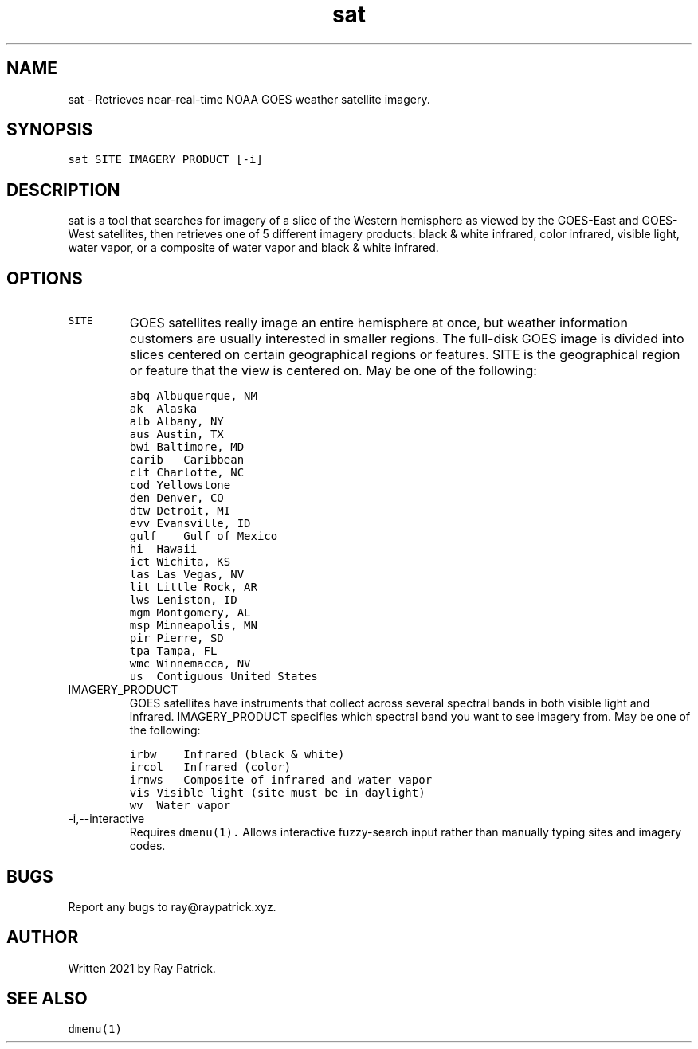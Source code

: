 .\" Automatically generated by Pandoc 2.2.1
.\"
.TH "sat" "1" "" "" "General Commands Manual"
.hy
.SH NAME
.PP
sat \- Retrieves near\-real\-time NOAA GOES weather satellite imagery.
.SH SYNOPSIS
.PP
\f[C]sat\ SITE\ IMAGERY_PRODUCT\ [\-i]\f[]
.SH DESCRIPTION
.PP
sat is a tool that searches for imagery of a slice of the Western
hemisphere as viewed by the GOES\-East and GOES\-West satellites, then
retrieves one of 5 different imagery products: black & white infrared,
color infrared, visible light, water vapor, or a composite of water
vapor and black & white infrared.
.SH OPTIONS
.TP
.B \f[C]SITE\f[]
GOES satellites really image an entire hemisphere at once, but weather
information customers are usually interested in smaller regions.
The full\-disk GOES image is divided into slices centered on certain
geographical regions or features.
SITE is the geographical region or feature that the view is centered on.
May be one of the following:
.RS
.RE
.IP
.nf
\f[C]
abq\ Albuquerque,\ NM
\f[]
.fi
.RS
.RE
.IP
.nf
\f[C]
ak\ \ Alaska
\f[]
.fi
.RS
.RE
.IP
.nf
\f[C]
alb\ Albany,\ NY
\f[]
.fi
.RS
.RE
.IP
.nf
\f[C]
aus\ Austin,\ TX
\f[]
.fi
.RS
.RE
.IP
.nf
\f[C]
bwi\ Baltimore,\ MD
\f[]
.fi
.RS
.RE
.IP
.nf
\f[C]
carib\ \ \ Caribbean
\f[]
.fi
.RS
.RE
.IP
.nf
\f[C]
clt\ Charlotte,\ NC
\f[]
.fi
.RS
.RE
.IP
.nf
\f[C]
cod\ Yellowstone
\f[]
.fi
.RS
.RE
.IP
.nf
\f[C]
den\ Denver,\ CO
\f[]
.fi
.RS
.RE
.IP
.nf
\f[C]
dtw\ Detroit,\ MI
\f[]
.fi
.RS
.RE
.IP
.nf
\f[C]
evv\ Evansville,\ ID
\f[]
.fi
.RS
.RE
.IP
.nf
\f[C]
gulf\ \ \ \ Gulf\ of\ Mexico
\f[]
.fi
.RS
.RE
.IP
.nf
\f[C]
hi\ \ Hawaii
\f[]
.fi
.RS
.RE
.IP
.nf
\f[C]
ict\ Wichita,\ KS
\f[]
.fi
.RS
.RE
.IP
.nf
\f[C]
las\ Las\ Vegas,\ NV
\f[]
.fi
.RS
.RE
.IP
.nf
\f[C]
lit\ Little\ Rock,\ AR
\f[]
.fi
.RS
.RE
.IP
.nf
\f[C]
lws\ Leniston,\ ID
\f[]
.fi
.RS
.RE
.IP
.nf
\f[C]
mgm\ Montgomery,\ AL
\f[]
.fi
.RS
.RE
.IP
.nf
\f[C]
msp\ Minneapolis,\ MN
\f[]
.fi
.RS
.RE
.IP
.nf
\f[C]
pir\ Pierre,\ SD
\f[]
.fi
.RS
.RE
.IP
.nf
\f[C]
tpa\ Tampa,\ FL
\f[]
.fi
.RS
.RE
.IP
.nf
\f[C]
wmc\ Winnemacca,\ NV
\f[]
.fi
.RS
.RE
.IP
.nf
\f[C]
us\ \ Contiguous\ United\ States
\f[]
.fi
.RS
.RE
.TP
.B \f[C]IMAGERY_PRODUCT\f[]
GOES satellites have instruments that collect across several spectral
bands in both visible light and infrared.
IMAGERY_PRODUCT specifies which spectral band you want to see imagery
from.
May be one of the following:
.RS
.RE
.IP
.nf
\f[C]
irbw\ \ \ \ Infrared\ (black\ &\ white)
\f[]
.fi
.RS
.RE
.IP
.nf
\f[C]
ircol\ \ \ Infrared\ (color)
\f[]
.fi
.RS
.RE
.IP
.nf
\f[C]
irnws\ \ \ Composite\ of\ infrared\ and\ water\ vapor
\f[]
.fi
.RS
.RE
.IP
.nf
\f[C]
vis\ Visible\ light\ (site\ must\ be\ in\ daylight)
\f[]
.fi
.RS
.RE
.IP
.nf
\f[C]
wv\ \ Water\ vapor
\f[]
.fi
.RS
.RE
.TP
.B \f[C]\-i,\-\-interactive\f[]
Requires \f[C]dmenu(1).\f[] Allows interactive fuzzy\-search input
rather than manually typing sites and imagery codes.
.RS
.RE
.SH BUGS
.PP
Report any bugs to ray\@raypatrick.xyz.
.SH AUTHOR
.PP
Written 2021 by Ray Patrick.
.SH SEE ALSO
.PP
\f[C]dmenu(1)\f[]
